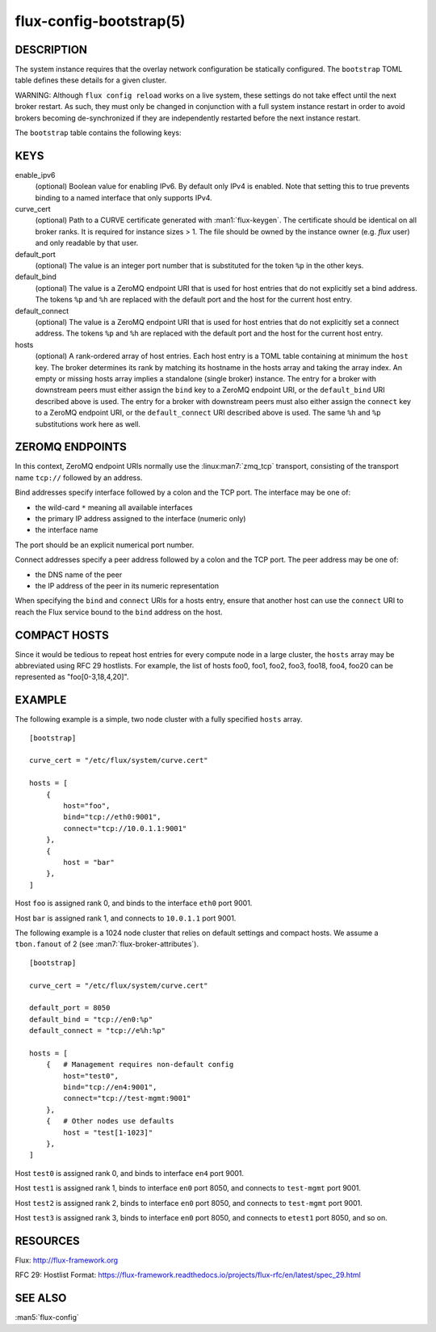 ========================
flux-config-bootstrap(5)
========================


DESCRIPTION
===========

The system instance requires that the overlay network configuration be
statically configured.  The ``bootstrap`` TOML table defines these details
for a given cluster.

WARNING:  Although ``flux config reload`` works on a live system, these
settings do not take effect until the next broker restart.  As such, they
must only be changed in conjunction with a full system instance restart in
order to avoid brokers becoming de-synchronized if they are independently
restarted before the next instance restart.

The ``bootstrap`` table contains the following keys:


KEYS
====

enable_ipv6
   (optional) Boolean value for enabling IPv6.  By default only IPv4 is
   enabled.  Note that setting this to true prevents binding to a named
   interface that only supports IPv4.

curve_cert
   (optional) Path to a CURVE certificate generated with
   :man1:`flux-keygen`.  The certificate should be identical on all
   broker ranks.  It is required for instance sizes > 1.  The file should
   be owned by the instance owner (e.g. `flux` user) and only readable by
   that user.

default_port
   (optional) The value is an integer port number that is substituted
   for the token ``%p`` in the other keys.

default_bind
   (optional) The value is a ZeroMQ endpoint URI that is used for host
   entries that do not explicitly set a bind address. The tokens
   ``%p`` and ``%h`` are replaced with the default port and the host
   for the current host entry.

default_connect
   (optional) The value is a ZeroMQ endpoint URI that is used for host
   entries that do not explicitly set a connect address. The tokens
   ``%p`` and ``%h`` are replaced with the default port and the host
   for the current host entry.

hosts
   (optional) A rank-ordered array of host entries. Each host entry is
   a TOML table containing at minimum the ``host`` key. The broker determines
   its rank by matching its hostname in the hosts array and taking the array
   index. An empty or missing hosts array implies a standalone (single
   broker) instance. The entry for a broker with downstream peers must
   either assign the ``bind`` key to a ZeroMQ endpoint URI, or the ``default_bind``
   URI described above is used. The entry for a broker with downstream peers
   must also either assign the ``connect`` key to a ZeroMQ endpoint URI, or
   the ``default_connect`` URI described above is used. The same ``%h`` and ``%p``
   substitutions work here as well.


ZEROMQ ENDPOINTS
================

In this context, ZeroMQ endpoint URIs normally use the :linux:man7:`zmq_tcp`
transport, consisting of the transport name ``tcp://`` followed by an address.

Bind addresses specify interface followed by a colon and the TCP port.
The interface may be one of:

- the wild-card ``*`` meaning all available interfaces

- the primary IP address assigned to the interface (numeric only)

- the interface name

The port should be an explicit numerical port number.

Connect addresses specify a peer address followed by a colon and the TCP port.
The peer address may be one of:

- the DNS name of the peer

- the IP address of the peer in its numeric representation

When specifying the ``bind`` and ``connect`` URIs for a hosts entry, ensure
that another host can use the ``connect`` URI to reach the Flux service bound
to the ``bind`` address on the host.


COMPACT HOSTS
=============

Since it would be tedious to repeat host entries for every compute
node in a large cluster, the ``hosts`` array may be abbreviated using
RFC 29 hostlists.  For example, the list of hosts foo0, foo1, foo2,
foo3, foo18, foo4, foo20 can be represented as "foo[0-3,18,4,20]".


EXAMPLE
=======

The following example is a simple, two node cluster with a fully specified
``hosts`` array.

::

   [bootstrap]

   curve_cert = "/etc/flux/system/curve.cert"

   hosts = [
       {
           host="foo",
           bind="tcp://eth0:9001",
           connect="tcp://10.0.1.1:9001"
       },
       {
           host = "bar"
       },
   ]


Host ``foo`` is assigned rank 0, and binds to the interface ``eth0`` port 9001.

Host ``bar`` is assigned rank 1, and connects to ``10.0.1.1`` port 9001.

The following example is a 1024 node cluster that relies on default settings
and compact hosts.  We assume a ``tbon.fanout`` of 2 (see
:man7:`flux-broker-attributes`).

::

   [bootstrap]

   curve_cert = "/etc/flux/system/curve.cert"

   default_port = 8050
   default_bind = "tcp://en0:%p"
   default_connect = "tcp://e%h:%p"

   hosts = [
       {   # Management requires non-default config
           host="test0",
           bind="tcp://en4:9001",
           connect="tcp://test-mgmt:9001"
       },
       {   # Other nodes use defaults
           host = "test[1-1023]"
       },
   ]


Host ``test0`` is assigned rank 0, and binds to interface ``en4`` port 9001.

Host ``test1`` is assigned rank 1, binds to interface ``en0`` port 8050,
and connects to ``test-mgmt`` port 9001.

Host ``test2`` is assigned rank 2, binds to interface ``en0`` port 8050,
and connects to ``test-mgmt`` port 9001.

Host ``test3`` is assigned rank 3, binds to interface ``en0`` port 8050,
and connects to ``etest1`` port 8050, and so on.


RESOURCES
=========

Flux: http://flux-framework.org

RFC 29: Hostlist Format: https://flux-framework.readthedocs.io/projects/flux-rfc/en/latest/spec_29.html


SEE ALSO
========

:man5:`flux-config`
